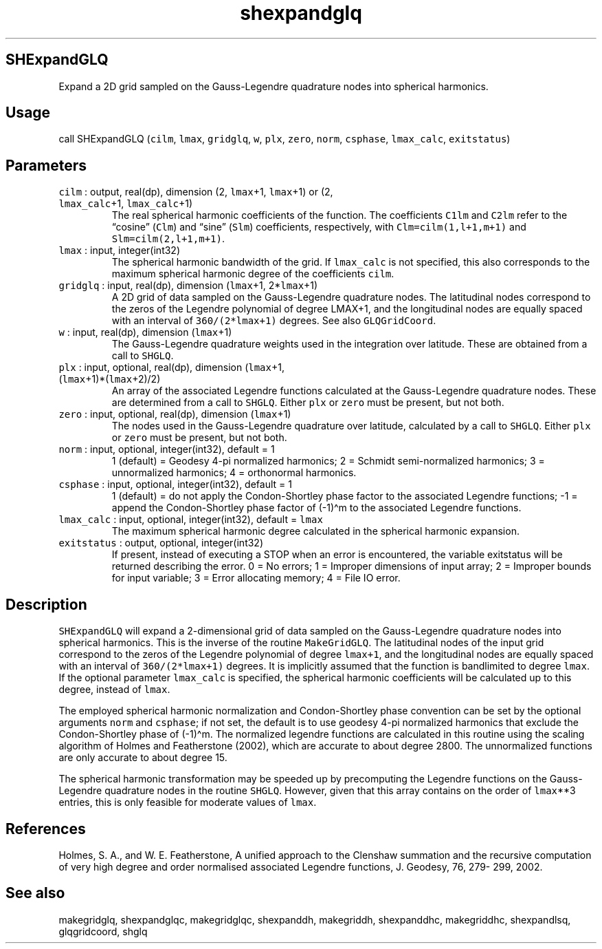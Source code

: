 .\" Automatically generated by Pandoc 3.1.3
.\"
.\" Define V font for inline verbatim, using C font in formats
.\" that render this, and otherwise B font.
.ie "\f[CB]x\f[]"x" \{\
. ftr V B
. ftr VI BI
. ftr VB B
. ftr VBI BI
.\}
.el \{\
. ftr V CR
. ftr VI CI
. ftr VB CB
. ftr VBI CBI
.\}
.TH "shexpandglq" "1" "2021-02-15" "Fortran 95" "SHTOOLS 4.12"
.hy
.SH SHExpandGLQ
.PP
Expand a 2D grid sampled on the Gauss-Legendre quadrature nodes into
spherical harmonics.
.SH Usage
.PP
call SHExpandGLQ (\f[V]cilm\f[R], \f[V]lmax\f[R], \f[V]gridglq\f[R],
\f[V]w\f[R], \f[V]plx\f[R], \f[V]zero\f[R], \f[V]norm\f[R],
\f[V]csphase\f[R], \f[V]lmax_calc\f[R], \f[V]exitstatus\f[R])
.SH Parameters
.TP
\f[V]cilm\f[R] : output, real(dp), dimension (2, \f[V]lmax\f[R]+1, \f[V]lmax\f[R]+1) or (2, \f[V]lmax_calc\f[R]+1, \f[V]lmax_calc\f[R]+1)
The real spherical harmonic coefficients of the function.
The coefficients \f[V]C1lm\f[R] and \f[V]C2lm\f[R] refer to the
\[lq]cosine\[rq] (\f[V]Clm\f[R]) and \[lq]sine\[rq] (\f[V]Slm\f[R])
coefficients, respectively, with \f[V]Clm=cilm(1,l+1,m+1)\f[R] and
\f[V]Slm=cilm(2,l+1,m+1)\f[R].
.TP
\f[V]lmax\f[R] : input, integer(int32)
The spherical harmonic bandwidth of the grid.
If \f[V]lmax_calc\f[R] is not specified, this also corresponds to the
maximum spherical harmonic degree of the coefficients \f[V]cilm\f[R].
.TP
\f[V]gridglq\f[R] : input, real(dp), dimension (\f[V]lmax\f[R]+1, 2*\f[V]lmax\f[R]+1)
A 2D grid of data sampled on the Gauss-Legendre quadrature nodes.
The latitudinal nodes correspond to the zeros of the Legendre polynomial
of degree LMAX+1, and the longitudinal nodes are equally spaced with an
interval of \f[V]360/(2*lmax+1)\f[R] degrees.
See also \f[V]GLQGridCoord\f[R].
.TP
\f[V]w\f[R] : input, real(dp), dimension (\f[V]lmax\f[R]+1)
The Gauss-Legendre quadrature weights used in the integration over
latitude.
These are obtained from a call to \f[V]SHGLQ\f[R].
.TP
\f[V]plx\f[R] : input, optional, real(dp), dimension (\f[V]lmax\f[R]+1, (\f[V]lmax\f[R]+1)*(\f[V]lmax\f[R]+2)/2)
An array of the associated Legendre functions calculated at the
Gauss-Legendre quadrature nodes.
These are determined from a call to \f[V]SHGLQ\f[R].
Either \f[V]plx\f[R] or \f[V]zero\f[R] must be present, but not both.
.TP
\f[V]zero\f[R] : input, optional, real(dp), dimension (\f[V]lmax\f[R]+1)
The nodes used in the Gauss-Legendre quadrature over latitude,
calculated by a call to \f[V]SHGLQ\f[R].
Either \f[V]plx\f[R] or \f[V]zero\f[R] must be present, but not both.
.TP
\f[V]norm\f[R] : input, optional, integer(int32), default = 1
1 (default) = Geodesy 4-pi normalized harmonics; 2 = Schmidt
semi-normalized harmonics; 3 = unnormalized harmonics; 4 = orthonormal
harmonics.
.TP
\f[V]csphase\f[R] : input, optional, integer(int32), default = 1
1 (default) = do not apply the Condon-Shortley phase factor to the
associated Legendre functions; -1 = append the Condon-Shortley phase
factor of (-1)\[ha]m to the associated Legendre functions.
.TP
\f[V]lmax_calc\f[R] : input, optional, integer(int32), default = \f[V]lmax\f[R]
The maximum spherical harmonic degree calculated in the spherical
harmonic expansion.
.TP
\f[V]exitstatus\f[R] : output, optional, integer(int32)
If present, instead of executing a STOP when an error is encountered,
the variable exitstatus will be returned describing the error.
0 = No errors; 1 = Improper dimensions of input array; 2 = Improper
bounds for input variable; 3 = Error allocating memory; 4 = File IO
error.
.SH Description
.PP
\f[V]SHExpandGLQ\f[R] will expand a 2-dimensional grid of data sampled
on the Gauss-Legendre quadrature nodes into spherical harmonics.
This is the inverse of the routine \f[V]MakeGridGLQ\f[R].
The latitudinal nodes of the input grid correspond to the zeros of the
Legendre polynomial of degree \f[V]lmax+1\f[R], and the longitudinal
nodes are equally spaced with an interval of \f[V]360/(2*lmax+1)\f[R]
degrees.
It is implicitly assumed that the function is bandlimited to degree
\f[V]lmax\f[R].
If the optional parameter \f[V]lmax_calc\f[R] is specified, the
spherical harmonic coefficients will be calculated up to this degree,
instead of \f[V]lmax\f[R].
.PP
The employed spherical harmonic normalization and Condon-Shortley phase
convention can be set by the optional arguments \f[V]norm\f[R] and
\f[V]csphase\f[R]; if not set, the default is to use geodesy 4-pi
normalized harmonics that exclude the Condon-Shortley phase of
(-1)\[ha]m.
The normalized legendre functions are calculated in this routine using
the scaling algorithm of Holmes and Featherstone (2002), which are
accurate to about degree 2800.
The unnormalized functions are only accurate to about degree 15.
.PP
The spherical harmonic transformation may be speeded up by precomputing
the Legendre functions on the Gauss-Legendre quadrature nodes in the
routine \f[V]SHGLQ\f[R].
However, given that this array contains on the order of
\f[V]lmax\f[R]**3 entries, this is only feasible for moderate values of
\f[V]lmax\f[R].
.SH References
.PP
Holmes, S.
A., and W.
E.
Featherstone, A unified approach to the Clenshaw summation and the
recursive computation of very high degree and order normalised
associated Legendre functions, J.
Geodesy, 76, 279- 299, 2002.
.SH See also
.PP
makegridglq, shexpandglqc, makegridglqc, shexpanddh, makegriddh,
shexpanddhc, makegriddhc, shexpandlsq, glqgridcoord, shglq
